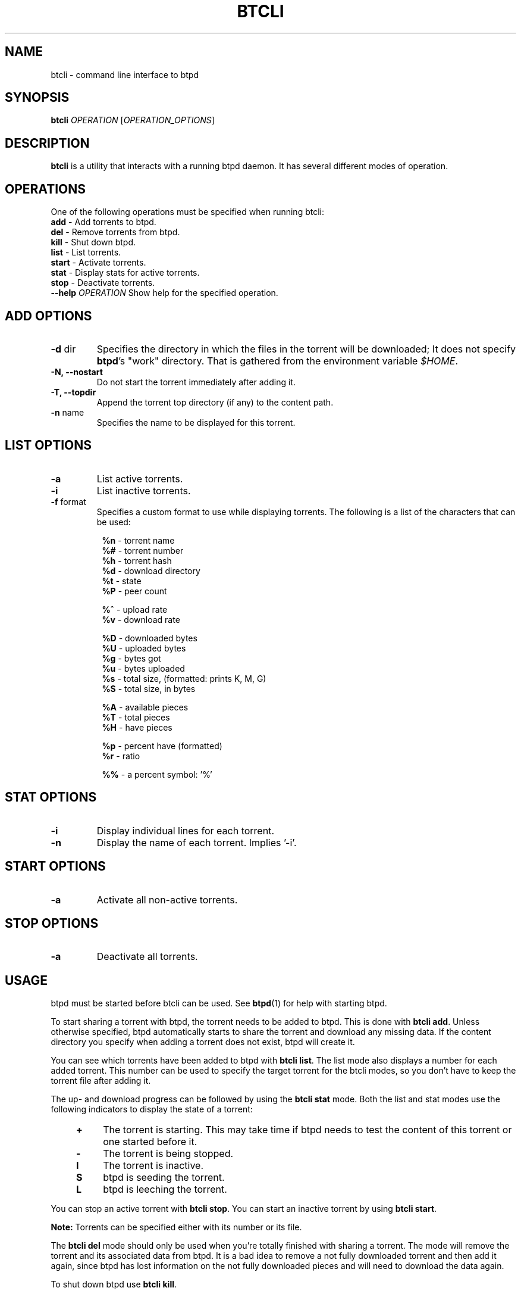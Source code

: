 .TH BTCLI "1" "2010\-07\-31" "BitTorrent Protocol Daemon 0.16" "User Commands"
.\" disable hyphenation
.nh
.\" adjust text to left margin only
.ad l
.\" -----------------------------------------------------------------
.\" MAIN CONTENT
.\" -----------------------------------------------------------------
.SH "NAME"
btcli \- command line interface to btpd
.SH "SYNOPSIS"
.B btcli
\fIOPERATION\fR [\fIOPERATION_OPTIONS\fR]
.SH "DESCRIPTION"
.PP
\fBbtcli\fR is a utility that interacts with a running btpd daemon.
It has several different modes of operation.
.SH "OPERATIONS"
.PP
One of the following operations must be specified when running btcli:
.TP
\fBadd\fR \- Add torrents to btpd.
.TP
\fBdel\fR \- Remove torrents from btpd.
.TP
\fBkill\fR \- Shut down btpd.
.TP
\fBlist\fR \- List torrents.
.TP
\fBstart\fR \- Activate torrents.
.TP
\fBstat\fR \- Display stats for active torrents.
.TP
\fBstop\fR \- Deactivate torrents.
.TP
\fB\-\-help\fR \fIOPERATION\fR Show help for the specified operation.
.SH "ADD OPTIONS"
.TP
\fB\-d\fR dir
Specifies the directory in which the files in the torrent will be downloaded;
It does not specify \fBbtpd\fR's "work" directory.
That is gathered from the environment variable \fI$HOME\fR.
.TP
\fB\-N, \-\-nostart\fR
Do not start the torrent immediately after adding it.
.TP
\fB\-T, \-\-topdir\fR
Append the torrent top directory (if any) to the content path.
.TP
\fB\-n\fR name
Specifies the name to be displayed for this torrent.
.SH "LIST OPTIONS"
.TP
\fB\-a\fR
List active torrents.
.TP
\fB\-i\fR
List inactive torrents.
.TP
\fB\-f\fR format
Specifies a custom format to use while displaying torrents.  The following is a
list of the characters that can be used:
.RS 8
.PP
\fB%n\fR \- torrent name
.br
\fB%#\fR \- torrent number
.br
\fB%h\fR \- torrent hash
.br
\fB%d\fR \- download directory
.br
\fB%t\fR \- state
.br
\fB%P\fR \- peer count
.PP
\fB%^\fR \- upload rate
.br
\fB%v\fR \- download rate
.PP
\fB%D\fR \- downloaded bytes
.br
\fB%U\fR \- uploaded bytes
.br
\fB%g\fR \- bytes got
.br
\fB%u\fR \- bytes uploaded
.br
\fB%s\fR \- total size, (formatted: prints K, M, G)
.br
\fB%S\fR \- total size, in bytes
.PP
\fB%A\fR \- available pieces
.br
\fB%T\fR \- total pieces
.br
\fB%H\fR \- have pieces
.PP
\fB%p\fR \- percent have (formatted)
.br
\fB%r\fR \- ratio
.PP
\fB%%\fR \- a percent symbol: '%'
.RE
.SH "STAT OPTIONS"
.TP
\fB\-i\fR
Display individual lines for each torrent.
.TP
\fB\-n\fR
Display the name of each torrent.  Implies '\-i'.
.SH "START OPTIONS"
.TP
\fB\-a\fR
Activate all non\-active torrents.
.SH "STOP OPTIONS"
.TP
\fB\-a\fR
Deactivate all torrents.
.SH "USAGE"
.PP
btpd must be started before btcli can be used.  See \fBbtpd\fR(1) for help with starting btpd.
.PP
To start sharing a torrent with btpd, the torrent needs to be added to btpd. This is done with \fBbtcli add\fR. Unless otherwise specified, btpd automatically starts to share the torrent and download any missing data. If the content directory you specify when adding a torrent does not exist, btpd will create it.
.PP
You can see which torrents have been added to btpd with \fBbtcli list\fR.  The list mode also displays a number for each added torrent. This number can be used to specify the target torrent for the btcli modes, so you don't have to keep the torrent file after adding it.
.PP
The up\- and download progress can be followed by using the \fBbtcli stat\fR mode. Both the list and stat modes use the following indicators to display the state of a torrent:
.RS 4
.TP 4
\fB+\fR
The torrent is starting. This may take time if btpd needs to test the content of this torrent or one started before it.
.TP 4
\fB\-\fR
The torrent is being stopped.
.TP 4
\fBI\fR
The torrent is inactive.
.TP 4
\fBS\fR
btpd is seeding the torrent.
.TP 4
\fBL\fR
btpd is leeching the torrent.
.RE
.PP
You can stop an active torrent with \fBbtcli stop\fR.  You can start an inactive torrent by using \fBbtcli start\fR.
.PP
.B Note:
Torrents can be specified either with its number or its file.
.PP
The \fBbtcli del\fR mode should only be used when you're totally finished with sharing a torrent. The mode will remove the torrent and its associated data from btpd. It is a bad idea to remove a not fully downloaded torrent and then add it again, since btpd has lost information on the not fully downloaded pieces and will need to download the data again.
.PP
To shut down btpd use \fBbtcli kill\fR.

.SH "EXAMPLES"
Display a list btpd's torrents and their number, size, status, etc.
.RS 4
.B $ btcli list
.RE
.PP
Same as above, but only for torrent 12 and my.little.torrent.
.br
.RS 4
.B $ btcli list 12 my.little.torrent
.RE
.PP
Same as above but only for active torrents.
.br
.RS 4
.B $ btcli list \-a
.RE
.PP
Add foo.torrent, with content dir foo.torrent.d, and start it.
.br
.RS 4
.B $ btcli add \-d foo.torrent.d foo.torrent
.RE
.PP
Same as above without starting it.
.br
.RS 4
.B $ btcli add \-\-no\-start \-d foo.torrent.d foo.torrent
.RE
.PP
Start bar.torrent and torrent number 7.
.br
.RS 4
.B $ btcli start bar.torrent 7
.RE
.PP
Stop torrent number 7.
.br
.RS 4
.B $ btcli stop 7
.RE
.PP
Stop all active torrents.
.br
.RS 4
.B $ btcli stop \-a
.RE
.PP
Remove bar.torrent and it's associated information from btpd.
.br
.RS 4
.B $ btcli del bar.torrent
.RE
.PP
Display a summary of up/download stats for the active torrents.
.br
.RS 4
.B $ btcli stat
.RE
.PP
Display the summary once every five seconds.
.br
.RS 4
.B $ btcli stat \-w 5
.RE
.PP
Same as above, but also display individual stats for each active torrent.
.br
.RS 4
.B $ btcli stat \-w 5 \-i
.RE
.PP
Shut down btpd.
.br
.RS 4
.B $ btcli kill
.RE
.SH "BUGS"
Known bugs are listed at \fIhttp://github.com/btpd/btpd/issues\fR
.sp
Before submitting a bug report, please verify that you are running the latest version of btpd.
.SH "AUTHORS"
.sp
Current maintainers:
.sp
\- Marq Schneider <\fIqueueRAM@gmail.com\fR>
.sp
Past contributors:
.sp
\- Richard Nyberg <\fIbtpd@murmeldjur.se\fR> 
.SH "SEE ALSO"
.BR \fBbtpd\fR(1)
.BR \fBbtinfo\fR(1)

